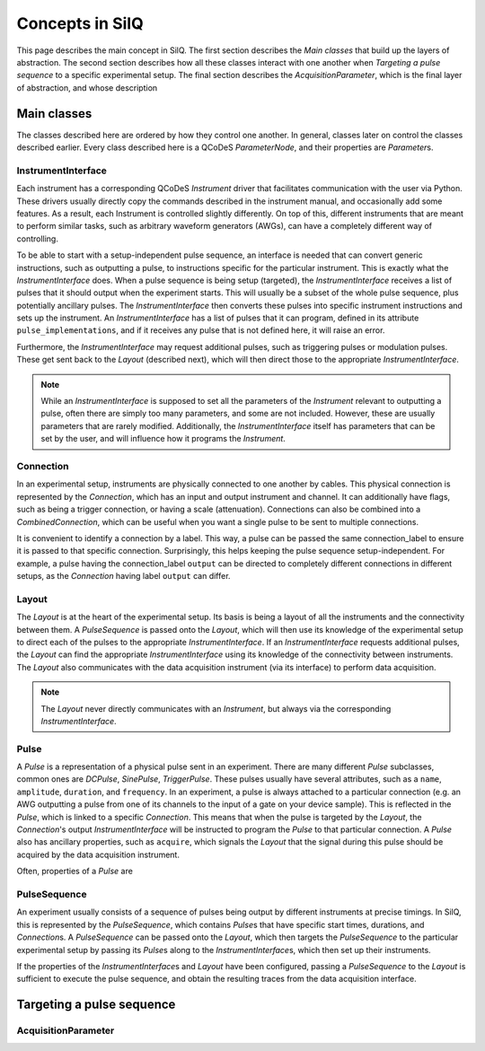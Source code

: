 ****************
Concepts in SilQ
****************
This page describes the main concept in SilQ.
The first section describes the `Main classes` that build up the layers of
abstraction.
The second section describes how all these classes interact with one another
when `Targeting a pulse sequence` to a specific experimental setup.
The final section describes the `AcquisitionParameter`, which is the final layer
of abstraction, and whose description

Main classes
============
The classes described here are ordered by how they control one another.
In general, classes later on control the classes described earlier.
Every class described here is a QCoDeS `ParameterNode`, and their properties
are `Parameter`\s.

InstrumentInterface
---------------------
Each instrument has a corresponding QCoDeS `Instrument` driver that facilitates
communication with the user via Python. These drivers usually directly copy the
commands described in the instrument manual, and occasionally add some features.
As a result, each Instrument is controlled slightly differently.
On top of this, different instruments that are meant to perform similar tasks,
such as arbitrary waveform generators (AWGs), can have a completely different
way of controlling.

To be able to start with a setup-independent pulse sequence, an interface is
needed that can convert generic instructions, such as outputting a pulse, to
instructions specific for the particular instrument. This is exactly what the
`InstrumentInterface` does.
When a pulse sequence is being setup (targeted), the `InstrumentInterface`
receives a list of pulses that it should output when the experiment starts.
This will usually be a subset of the whole pulse sequence, plus potentially
ancillary pulses.
The `InstrumentInterface` then converts these pulses into specific instrument
instructions and sets up the instrument.
An `InstrumentInterface` has a list of pulses that it can program, defined
in its attribute ``pulse_implementations``, and if it receives any pulse that
is not defined here, it will raise an error.

Furthermore, the `InstrumentInterface` may request additional pulses, such
as triggering pulses or modulation pulses.
These get sent back to the `Layout` (described next), which will then direct
those to the appropriate `InstrumentInterface`.

.. note::
    While an `InstrumentInterface` is supposed to set all the parameters of the
    `Instrument` relevant to outputting a pulse, often there are simply too many
    parameters, and some are not included.
    However, these are usually parameters that are rarely modified.
    Additionally, the `InstrumentInterface` itself has parameters that can be
    set by the user, and will influence how it programs the `Instrument`.


Connection
------------
In an experimental setup, instruments are physically connected to one another
by cables.
This physical connection is represented by the `Connection`, which has an input
and output instrument and channel.
It can additionally have flags, such as being a trigger connection, or having
a scale (attenuation).
Connections can also be combined into a `CombinedConnection`, which can be useful
when you want a single pulse to be sent to multiple connections.

It is convenient to identify a connection by a label.
This way, a pulse can be passed the same connection_label to ensure it is passed
to that specific connection.
Surprisingly, this helps keeping the pulse sequence setup-independent.
For example, a pulse having the connection_label ``output`` can be directed to
completely different connections in different setups, as the `Connection` having
label ``output`` can differ.


Layout
--------
The `Layout` is at the heart of the experimental setup.
Its basis is being a layout of all the instruments and the connectivity between
them.
A `PulseSequence` is passed onto the `Layout`, which will then use its knowledge
of the experimental setup to direct each of the pulses to the appropriate
`InstrumentInterface`.
If an `InstrumentInterface` requests additional pulses, the `Layout` can find
the appropriate `InstrumentInterface` using its knowledge of the connectivity
between instruments.
The `Layout` also communicates with the data acquisition instrument (via its
interface) to perform data acquisition.

.. note::
    The `Layout` never directly communicates with an `Instrument`, but always
    via the corresponding `InstrumentInterface`.


Pulse
-----
A `Pulse` is a representation of a physical pulse sent in an experiment.
There are many different `Pulse` subclasses, common ones are `DCPulse`,
`SinePulse`, `TriggerPulse`.
These pulses usually have several attributes, such as a ``name``, ``amplitude``,
``duration``, and ``frequency``.
In an experiment, a pulse is always attached to a particular connection
(e.g. an AWG outputting a pulse from one of its channels to the input of a gate
on your device sample).
This is reflected in the `Pulse`, which is linked to a specific `Connection`.
This means that when the pulse is targeted by the `Layout`, the `Connection`'s
output `InstrumentInterface` will be instructed to program the `Pulse` to that
particular connection.
A `Pulse` also has ancillary properties, such as ``acquire``, which signals the
`Layout` that the signal during this pulse should be acquired by the data
acquisition instrument.

Often, properties of a `Pulse` are

PulseSequence
-------------
An experiment usually consists of a sequence of pulses being output by different
instruments at precise timings.
In SilQ, this is represented by the `PulseSequence`, which contains `Pulse`\s that
have specific start times, durations, and `Connection`\s.
A `PulseSequence` can be passed onto the `Layout`, which then targets the
`PulseSequence` to the particular experimental setup by passing its `Pulse`\s
along to the `InstrumentInterface`\s, which then set up their instruments.

If the properties of the `InstrumentInterface`\s and `Layout` have been
configured, passing a `PulseSequence` to the `Layout` is sufficient to execute
the pulse sequence, and obtain the resulting traces from the data acquisition
interface.


Targeting a pulse sequence
=============================

.. image:: images/Pulse\ sequence\ targeting.jpg
  :alt: Alternative text



AcquisitionParameter
----------------------
